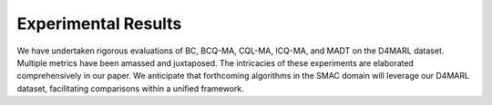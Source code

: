 Experimental Results
==============


We have undertaken rigorous evaluations of BC, BCQ-MA, CQL-MA, ICQ-MA, and MADT on the D4MARL dataset. Multiple metrics have been amassed and juxtaposed. The intricacies of these experiments are elaborated comprehensively in our paper. We anticipate that forthcoming algorithms in the SMAC domain will leverage our D4MARL dataset, facilitating comparisons within a unified framework.

.. raw:: html

    <link rel="stylesheet" type="text/css" href="../_static/table.css">

    <div class="col-lg-12">
        <div class="card card-outline-secondary w-100">
            <div class="card-header">
                Experimental Results on D4MARL
            </div>
            <div class="card-body">
                In the presented table, we showcase the empirical outcomes of diverse algorithms applied to the D4MARL dataset. As additional algorithms are proposed and evaluated on the D4MARL dataset, we will continuously update this leaderboard with their results.
                <table class="table table-responsive">
                    <thead class="thead-light">
                        <!-- Header Row -->
                        <tr>
                            <th scope="col" rowspan="2" class="align-middle text-center">Map Name</th>
                            <th scope="col" rowspan="2" class="align-middle text-center">Quality</th>
                            <th scope="col" class="align-middle text-center">Method</th>
                            <th scope="col" colspan="2" class="align-middle text-center">Static Accuracy (%)</th>
                            <th scope="col" rowspan="2" class="align-middle text-center">Return</th>
                            <th scope="col" rowspan="2" class="align-middle text-center">Win Rate</th>
                            <th scope="col" rowspan="2" class="align-middle text-center">Time-to-Threshold</th>
                        </tr>
                        <tr>
                            <th scope="col" class="align-middle text-center"></th>
                            <th scope="col" class="align-middle text-center">SA_dev</th>
                            <th scope="col" class="align-middle text-center">SA_test</th>
                        </tr>
                    </thead>
                    <tbody>

                        <tr>
                            <td rowspan="15" class="align-middle text-center">2m_vs_1z</td>
                            <td rowspan="5" class="align-middle text-center">Expert</td>
                            <td class="align-middle text-center">BC</td>
                            <td class="align-middle text-center">73.68</td>
                            <td class="align-middle text-center">71.46</td>
                            <td class="align-middle text-center">3.95</td>
                            <td class="align-middle text-center">0.98</td>
                            <td class="align-middle text-center">--</td>
                        </tr>

                        <tr>
                            <td class="align-middle text-center">BCQ-MA</td>
                            <td class="align-middle text-center">40.12</td>
                            <td class="align-middle text-center">40.69</td>
                            <td class="align-middle text-center">17.97</td>
                            <td class="align-middle text-center">84.01</td>
                            <td class="align-middle text-center">--</td>
                        </tr>
                        <tr>
                            <td class="align-middle text-center">CQL-MA</td>
                            <td class="align-middle text-center">9.23</td>
                            <td class="align-middle text-center">9.41</td>
                            <td class="align-middle text-center">18.61</td>
                            <td class="align-middle text-center">90.90</td>
                            <td class="align-middle text-center">--</td>
                        </tr>
                        <tr>
                            <td class="align-middle text-center">ICQ-MA</td>
                            <td class="align-middle text-center">58.81</td>
                            <td class="align-middle text-center">59.25</td>
                            <td class="align-middle text-center">19.19</td>
                            <td class="align-middle text-center">93.84</td>
                            <td class="align-middle text-center">--</td>
                        </tr>
                        <tr>
                            <td class="align-middle text-center">MADT</td>
                            <td class="align-middle text-center">50.91</td>
                            <td class="align-middle text-center">50.73</td>
                            <td class="align-middle text-center">19.59</td>
                            <td class="align-middle text-center">97.12</td>
                            <td class="align-middle text-center">1.886</td>
                        </tr>

                        <tr>
                            <td rowspan="5" class="align-middle text-center">Medium</td>
                            <td class="align-middle text-center">BC</td>
                            <td class="align-middle text-center">71.34</td>
                            <td class="align-middle text-center">73.54</td>
                            <td class="align-middle text-center">3.96</td>
                            <td class="align-middle text-center">0</td>
                            <td class="align-middle text-center">--</td>
                        </tr>
                        <tr>
                            <td class="align-middle text-center">BCQ-MA</td>
                            <td class="align-middle text-center">51.96</td>
                            <td class="align-middle text-center">49.47</td>
                            <td class="align-middle text-center">14.47</td>
                            <td class="align-middle text-center">59.38</td>
                            <td class="align-middle text-center">--</td>
                        </tr>
                        <tr>
                            <td class="align-middle text-center">CQL-MA</td>
                            <td class="align-middle text-center">9.44</td>
                            <td class="align-middle text-center">10.96</td>
                            <td class="align-middle text-center">8.47</td>
                            <td class="align-middle text-center">21.62</td>
                            <td class="align-middle text-center">--</td>
                        </tr>
                        <tr>
                            <td class="align-middle text-center">ICQ-MA</td>
                            <td class="align-middle text-center">64.79</td>
                            <td class="align-middle text-center">65.09</td>
                            <td class="align-middle text-center">16.87</td>
                            <td class="align-middle text-center">78.99</td>
                            <td class="align-middle text-center">--</td>
                        </tr>
                        <tr>
                            <td class="align-middle text-center">MADT</td>
                            <td class="align-middle text-center">49.82</td>
                            <td class="align-middle text-center">49.10</td>
                            <td class="align-middle text-center">18.24</td>
                            <td class="align-middle text-center">86.27</td>
                            <td class="align-middle text-center">1.643</td>
                        </tr>

                        <tr>
                            <td rowspan="5" class="align-middle text-center">Poor</td>
                            <td class="align-middle text-center">BC</td>
                            <td class="align-middle text-center">71.62</td>
                            <td class="align-middle text-center">71.71</td>
                            <td class="align-middle text-center">3.683</td>
                            <td class="align-middle text-center">0</td>
                            <td class="align-middle text-center">--</td>
                        </tr>
                       <tr>
                            <td class="align-middle text-center">BCQ-MA</td>
                            <td class="align-middle text-center">63.10</td>
                            <td class="align-middle text-center">67.78</td>
                            <td class="align-middle text-center">5.57</td>
                            <td class="align-middle text-center">0.06</td>
                            <td class="align-middle text-center">--</td>
                        </tr>
                        <tr>
                            <td class="align-middle text-center">CQL-MA</td>
                            <td class="align-middle text-center">37.02</td>
                            <td class="align-middle text-center">32.18</td>
                            <td class="align-middle text-center">6.20</td>
                            <td class="align-middle text-center">1.01</td>
                            <td class="align-middle text-center">--</td>
                        </tr>
                        <tr>
                            <td class="align-middle text-center">ICQ-MA</td>
                            <td class="align-middle text-center">35.52</td>
                            <td class="align-middle text-center">40.99</td>
                            <td class="align-middle text-center">8.948</td>
                            <td class="align-middle text-center">18.56</td>
                            <td class="align-middle text-center">--</td>
                        </tr>
                        <tr>
                            <td class="align-middle text-center">MADT</td>
                            <td class="align-middle text-center">56.46</td>
                            <td class="align-middle text-center">55.59</td>
                            <td class="align-middle text-center">5.43</td>
                            <td class="align-middle text-center">2.45</td>
                            <td class="align-middle text-center">6.749</td>
                        </tr>

                        <tr>
                            <td rowspan="15" class="align-middle text-center">2s_vs_1sc</td>
                            <td rowspan="5" class="align-middle text-center">Expert</td>
                            <td class="align-middle text-center">BC</td>
                            <td class="align-middle text-center">91.95</td>
                            <td class="align-middle text-center">91.81</td>
                            <td class="align-middle text-center">15.63</td>
                            <td class="align-middle text-center">53.95</td>
                            <td class="align-middle text-center">--</td>
                        </tr>
                        <tr>
                            <td class="align-middle text-center">BCQ-MA</td>
                            <td class="align-middle text-center">63.10</td>
                            <td class="align-middle text-center">63.81</td>
                            <td class="align-middle text-center">19.99</td>
                            <td class="align-middle text-center">98.01</td>
                            <td class="align-middle text-center">--</td>
                        </tr>
                        <tr>
                            <td class="align-middle text-center">CQL-MA</td>
                            <td class="align-middle text-center">78.40</td>
                            <td class="align-middle text-center">78.35</td>
                            <td class="align-middle text-center">19.89</td>
                            <td class="align-middle text-center">95.97</td>
                            <td class="align-middle text-center">--</td>
                        </tr>
                        <tr>
                            <td class="align-middle text-center">ICQ-MA</td>
                            <td class="align-middle text-center">16.41</td>
                            <td class="align-middle text-center">18.77</td>
                            <td class="align-middle text-center">20.16</td>
                            <td class="align-middle text-center">99.28</td>
                            <td class="align-middle text-center">--</td>
                        </tr>
                        <tr>
                            <td class="align-middle text-center">MADT</td>
                            <td class="align-middle text-center">73.85</td>
                            <td class="align-middle text-center">71.10</td>
                            <td class="align-middle text-center">20.24</td>
                            <td class="align-middle text-center">99.97</td>
                            <td class="align-middle text-center">0.2597</td>
                        </tr>

                        <tr>
                            <td rowspan="5" class="align-middle text-center">Medium</td>
                            <td class="align-middle text-center">BC</td>
                            <td class="align-middle text-center">90.33</td>
                            <td class="align-middle text-center">91.41</td>
                            <td class="align-middle text-center">0</td>
                            <td class="align-middle text-center">0</td>
                            <td class="align-middle text-center">--</td>
                        </tr>
                        <tr>
                            <td class="align-middle text-center">BCQ-MA</td>
                            <td class="align-middle text-center">73.64</td>
                            <td class="align-middle text-center">74.85</td>
                            <td class="align-middle text-center">19.85</td>
                            <td class="align-middle text-center">95.10</td>
                            <td class="align-middle text-center">--</td>
                        </tr>
                        <tr>
                            <td class="align-middle text-center">CQL-MA</td>
                            <td class="align-middle text-center">82.60</td>
                            <td class="align-middle text-center">85.04</td>
                            <td class="align-middle text-center">13.26</td>
                            <td class="align-middle text-center">15.71</td>
                            <td class="align-middle text-center">--</td>
                        </tr>
                        <tr>
                            <td class="align-middle text-center">ICQ-MA</td>
                            <td class="align-middle text-center">22.44</td>
                            <td class="align-middle text-center">22.69</td>
                            <td class="align-middle text-center">0</td>
                            <td class="align-middle text-center">0</td>
                            <td class="align-middle text-center">--</td>
                        </tr>
                        <tr>
                            <td class="align-middle text-center">MADT</td>
                            <td class="align-middle text-center">71.57</td>
                            <td class="align-middle text-center">73.04</td>
                            <td class="align-middle text-center">19.74</td>
                            <td class="align-middle text-center">94.49</td>
                            <td class="align-middle text-center">1.211</td>
                        </tr>

                        <tr>
                            <td rowspan="5" class="align-middle text-center">Poor</td>
                            <td class="align-middle text-center">BC</td>
                            <td class="align-middle text-center">74.14</td>
                            <td class="align-middle text-center">57.77</td>
                            <td class="align-middle text-center">0</td>
                            <td class="align-middle text-center">0</td>
                            <td class="align-middle text-center">--</td>
                        </tr>
                        <tr>
                            <td class="align-middle text-center">BCQ-MA</td>
                            <td class="align-middle text-center">70.71</td>
                            <td class="align-middle text-center">61.86</td>
                            <td class="align-middle text-center">0</td>
                            <td class="align-middle text-center">0</td>
                            <td class="align-middle text-center">--</td>
                        </tr>
                        <tr>
                            <td class="align-middle text-center">CQL-MA</td>
                            <td class="align-middle text-center">68.82</td>
                            <td class="align-middle text-center">57.35</td>
                            <td class="align-middle text-center">8.79</td>
                            <td class="align-middle text-center">0</td>
                            <td class="align-middle text-center">--</td>
                        </tr>
                        <tr>
                            <td class="align-middle text-center">ICQ-MA</td>
                            <td class="align-middle text-center">17.73</td>
                            <td class="align-middle text-center">33.58</td>
                            <td class="align-middle text-center">0.42</td>
                            <td class="align-middle text-center">0</td>
                            <td class="align-middle text-center">--</td>
                        </tr>
                        <tr>
                            <td class="align-middle text-center">MADT</td>
                            <td class="align-middle text-center">49.64</td>
                            <td class="align-middle text-center">50.88</td>
                            <td class="align-middle text-center">17.48</td>
                            <td class="align-middle text-center">68.24</td>
                            <td class="align-middle text-center">2.724</td>
                        </tr>

                        <tr>
                            <td rowspan="10" class="align-middle text-center">3m</td>
                            <td rowspan="5" class="align-middle text-center">Expert</td>
                            <td class="align-middle text-center">BC</td>
                            <td class="align-middle text-center">91.39</td>
                            <td class="align-middle text-center">89.47</td>
                            <td class="align-middle text-center">14.36</td>
                            <td class="align-middle text-center">55.07</td>
                            <td class="align-middle text-center">0.1607</td>
                        </tr>
                        <tr>
                            <td class="align-middle text-center">BCQ-MA</td>
                            <td class="align-middle text-center">75.91</td>
                            <td class="align-middle text-center">71.58</td>
                            <td class="align-middle text-center">15.86</td>
                            <td class="align-middle text-center">66.98</td>
                            <td class="align-middle text-center">0.1430</td>
                        </tr>
                        <tr>
                            <td class="align-middle text-center">CQL-MA</td>
                            <td class="align-middle text-center">13.94</td>
                            <td class="align-middle text-center">15.36</td>
                            <td class="align-middle text-center">11.66</td>
                            <td class="align-middle text-center">33.67</td>
                            <td class="align-middle text-center">0.2209</td>
                        </tr>
                        <tr>
                            <td class="align-middle text-center">ICQ-MA</td>
                            <td class="align-middle text-center">27.75</td>
                            <td class="align-middle text-center">30.60</td>
                            <td class="align-middle text-center">15.93</td>
                            <td class="align-middle text-center">68.22</td>
                            <td class="align-middle text-center">0.2332</td>
                        </tr>
                        <tr>
                            <td class="align-middle text-center">MADT</td>
                            <td class="align-middle text-center">78.13</td>
                            <td class="align-middle text-center">78.40</td>
                            <td class="align-middle text-center">19.59</td>
                            <td class="align-middle text-center">96.88</td>
                            <td class="align-middle text-center">0.1223</td>
                        </tr>

                        <tr>
                            <td rowspan="5" class="align-middle text-center">Poor</td>
                            <td class="align-middle text-center">BC</td>
                            <td class="align-middle text-center">80.30</td>
                            <td class="align-middle text-center">81.49</td>
                            <td class="align-middle text-center">14.11</td>
                            <td class="align-middle text-center">52.47</td>
                            <td class="align-middle text-center">--</td>
                        </tr>
                        <tr>
                            <td class="align-middle text-center">BCQ-MA</td>
                            <td class="align-middle text-center">74.35</td>
                            <td class="align-middle text-center">73.28</td>
                            <td class="align-middle text-center">13.81</td>
                            <td class="align-middle text-center">49.56</td>
                            <td class="align-middle text-center">--</td>
                        </tr>
                        <tr>
                            <td class="align-middle text-center">CQL-MA</td>
                            <td class="align-middle text-center">51.11</td>
                            <td class="align-middle text-center">53.38</td>
                            <td class="align-middle text-center">0.45</td>
                            <td class="align-middle text-center">0</td>
                            <td class="align-middle text-center">--</td>
                        </tr>
                        <tr>
                            <td class="align-middle text-center">ICQ-MA</td>
                            <td class="align-middle text-center">18.06</td>
                            <td class="align-middle text-center">22.21</td>
                            <td class="align-middle text-center">14.68</td>
                            <td class="align-middle text-center">59.15</td>
                            <td class="align-middle text-center">--</td>
                        </tr>
                        <tr>
                            <td class="align-middle text-center">MADT</td>
                            <td class="align-middle text-center">68.36</td>
                            <td class="align-middle text-center">74.04</td>
                            <td class="align-middle text-center">15.15</td>
                            <td class="align-middle text-center">63.01</td>
                            <td class="align-middle text-center">0.1554</td>
                        </tr>


                        <tr>
                            <td rowspan="15" class="align-middle text-center">2s3z</td>
                            <td rowspan="5" class="align-middle text-center">Expert</td>
                            <td class="align-middle text-center">BC</td>
                            <td class="align-middle text-center">78.01</td>
                            <td class="align-middle text-center">71.79</td>
                            <td class="align-middle text-center">15.73</td>
                            <td class="align-middle text-center">34.35</td>
                            <td class="align-middle text-center">--</td>
                        </tr>
                        <tr>
                            <td class="align-middle text-center">BCQ-MA</td>
                            <td class="align-middle text-center">76.15</td>
                            <td class="align-middle text-center">73.14</td>
                            <td class="align-middle text-center">19.03</td>
                            <td class="align-middle text-center">83.42</td>
                            <td class="align-middle text-center">--</td>
                        </tr>
                        <tr>
                            <td class="align-middle text-center">CQL-MA</td>
                            <td class="align-middle text-center">22.30</td>
                            <td class="align-middle text-center">21.41</td>
                            <td class="align-middle text-center">18.73</td>
                            <td class="align-middle text-center">77.04</td>
                            <td class="align-middle text-center">--</td>
                        </tr>
                        <tr>
                            <td class="align-middle text-center">ICQ-MA</td>
                            <td class="align-middle text-center">14.99</td>
                            <td class="align-middle text-center">14.68</td>
                            <td class="align-middle text-center">17.59</td>
                            <td class="align-middle text-center">60.58</td>
                            <td class="align-middle text-center">--</td>
                        </tr>
                        <tr>
                            <td class="align-middle text-center">MADT</td>
                            <td class="align-middle text-center">58.59</td>
                            <td class="align-middle text-center">60.04</td>
                            <td class="align-middle text-center">19.93</td>
                            <td class="align-middle text-center">98.61</td>
                            <td class="align-middle text-center">0.2907</td>
                        </tr>

                        <tr>
                            <td rowspan="5" class="align-middle text-center">Medium</td>
                            <td class="align-middle text-center">BC</td>
                            <td class="align-middle text-center">75.99</td>
                            <td class="align-middle text-center">73.27</td>
                            <td class="align-middle text-center">13.20</td>
                            <td class="align-middle text-center">16.48</td>
                            <td class="align-middle text-center">--</td>
                        </tr>
                        <tr>
                            <td class="align-middle text-center">BCQ-MA</td>
                            <td class="align-middle text-center">75.69</td>
                            <td class="align-middle text-center">74.54</td>
                            <td class="align-middle text-center">17.64</td>
                            <td class="align-middle text-center">62.39</td>
                            <td class="align-middle text-center">--</td>
                        </tr>
                        <tr>
                            <td class="align-middle text-center">CQL-MA</td>
                            <td class="align-middle text-center">27.45</td>
                            <td class="align-middle text-center">26.05</td>
                            <td class="align-middle text-center">15.91</td>
                            <td class="align-middle text-center">40.01</td>
                            <td class="align-middle text-center">--</td>
                        </tr>
                        <tr>
                            <td class="align-middle text-center">ICQ-MA</td>
                            <td class="align-middle text-center">15.66</td>
                            <td class="align-middle text-center">15.61</td>
                            <td class="align-middle text-center">13.22</td>
                            <td class="align-middle text-center">17.33</td>
                            <td class="align-middle text-center">--</td>
                        </tr>
                        <tr>
                            <td class="align-middle text-center">MADT</td>
                            <td class="align-middle text-center">54.67</td>
                            <td class="align-middle text-center">52.89</td>
                            <td class="align-middle text-center">18.66</td>
                            <td class="align-middle text-center">80.66</td>
                            <td class="align-middle text-center">0.3246</td>
                        </tr>

                        <tr>
                            <td rowspan="5" class="align-middle text-center">Poor</td>
                            <td class="align-middle text-center">BC</td>
                            <td class="align-middle text-center">74.02</td>
                            <td class="align-middle text-center">72.74</td>
                            <td class="align-middle text-center">7.61</td>
                            <td class="align-middle text-center">0</td>
                            <td class="align-middle text-center">--</td>
                        </tr>
                        <tr>
                            <td class="align-middle text-center">BCQ-MA</td>
                            <td class="align-middle text-center">73.83</td>
                            <td class="align-middle text-center">72.35</td>
                            <td class="align-middle text-center">9.57</td>
                            <td class="align-middle text-center">8.20</td>
                            <td class="align-middle text-center">--</td>
                        </tr>
                        <tr>
                            <td class="align-middle text-center">CQL-MA</td>
                            <td class="align-middle text-center">45.02</td>
                            <td class="align-middle text-center">39.98</td>
                            <td class="align-middle text-center">6.65</td>
                            <td class="align-middle text-center">0</td>
                            <td class="align-middle text-center">--</td>
                        </tr>
                        <tr>
                            <td class="align-middle text-center">ICQ-MA</td>
                            <td class="align-middle text-center">6.71</td>
                            <td class="align-middle text-center">7.21</td>
                            <td class="align-middle text-center">7.26</td>
                            <td class="align-middle text-center">0</td>
                            <td class="align-middle text-center">--</td>
                        </tr>
                        <tr>
                            <td class="align-middle text-center">MADT</td>
                            <td class="align-middle text-center">56.49</td>
                            <td class="align-middle text-center">55.94</td>
                            <td class="align-middle text-center">14.39</td>
                            <td class="align-middle text-center">25.29</td>
                            <td class="align-middle text-center">58.97</td>
                        </tr>

                        <tr>
                            <td rowspan="15" class="align-middle text-center">3s_vs_3z</td>
                            <td rowspan="5" class="align-middle text-center">Expert</td>
                            <td class="align-middle text-center">BC</td>
                            <td class="align-middle text-center">64.13</td>
                            <td class="align-middle text-center">63.46</td>
                            <td class="align-middle text-center">8.77</td>
                            <td class="align-middle text-center">9.38</td>
                            <td class="align-middle text-center">--</td>
                        </tr>
                        <tr>
                            <td class="align-middle text-center">BCQ-MA</td>
                            <td class="align-middle text-center">45.03</td>
                            <td class="align-middle text-center">44.96</td>
                            <td class="align-middle text-center">18.90</td>
                            <td class="align-middle text-center">82.40</td>
                            <td class="align-middle text-center">--</td>
                        </tr>
                        <tr>
                            <td class="align-middle text-center">CQL-MA</td>
                            <td class="align-middle text-center">6.79</td>
                            <td class="align-middle text-center">6.10</td>
                            <td class="align-middle text-center">15.78</td>
                            <td class="align-middle text-center">42.30</td>
                            <td class="align-middle text-center">--</td>
                        </tr>
                        <tr>
                            <td class="align-middle text-center">ICQ-MA</td>
                            <td class="align-middle text-center">13.06</td>
                            <td class="align-middle text-center">12.60</td>
                            <td class="align-middle text-center">17.15</td>
                            <td class="align-middle text-center">62.63</td>
                            <td class="align-middle text-center">--</td>
                        </tr>
                        <tr>
                            <td class="align-middle text-center">MADT</td>
                            <td class="align-middle text-center">54.34</td>
                            <td class="align-middle text-center">52.73</td>
                            <td class="align-middle text-center">19.21</td>
                            <td class="align-middle text-center">84.25</td>
                            <td class="align-middle text-center">0.3778</td>
                        </tr>

                        <tr>
                            <td rowspan="5" class="align-middle text-center">Medium</td>
                            <td class="align-middle text-center">BC</td>
                            <td class="align-middle text-center">61.71</td>
                            <td class="align-middle text-center">59.85</td>
                            <td class="align-middle text-center">6.41</td>
                            <td class="align-middle text-center">0</td>
                            <td class="align-middle text-center">--</td>
                        </tr>
                        <tr>
                            <td class="align-middle text-center">BCQ-MA</td>
                            <td class="align-middle text-center">52.36</td>
                            <td class="align-middle text-center">51.17</td>
                            <td class="align-middle text-center">0</td>
                            <td class="align-middle text-center">0</td>
                            <td class="align-middle text-center">--</td>
                        </tr>
                        <tr>
                            <td class="align-middle text-center">CQL-MA</td>
                            <td class="align-middle text-center">9.42</td>
                            <td class="align-middle text-center">5.72</td>
                            <td class="align-middle text-center">8.93</td>
                            <td class="align-middle text-center">1.52</td>
                            <td class="align-middle text-center">--</td>
                        </tr>
                        <tr>
                            <td class="align-middle text-center">ICQ-MA</td>
                            <td class="align-middle text-center">12.37</td>
                            <td class="align-middle text-center">13.35</td>
                            <td class="align-middle text-center">11.12</td>
                            <td class="align-middle text-center">14.66</td>
                            <td class="align-middle text-center">--</td>
                        </tr>
                        <tr>
                            <td class="align-middle text-center">MADT</td>
                            <td class="align-middle text-center">47.25</td>
                            <td class="align-middle text-center">47.33</td>
                            <td class="align-middle text-center">9.26</td>
                            <td class="align-middle text-center">5.18</td>
                            <td class="align-middle text-center">21.26</td>
                        </tr>

                        <tr>
                            <td rowspan="5" class="align-middle text-center">Poor</td>
                            <td class="align-middle text-center">BC</td>
                            <td class="align-middle text-center">74.02</td>
                            <td class="align-middle text-center">72.74</td>
                            <td class="align-middle text-center">7.61</td>
                            <td class="align-middle text-center">0</td>
                            <td class="align-middle text-center">--</td>
                        </tr>
                        <tr>
                            <td class="align-middle text-center">BCQ-MA</td>
                            <td class="align-middle text-center">73.83</td>
                            <td class="align-middle text-center">72.35</td>
                            <td class="align-middle text-center">9.57</td>
                            <td class="align-middle text-center">8.20</td>
                            <td class="align-middle text-center">--</td>
                        </tr>
                        <tr>
                            <td class="align-middle text-center">CQL-MA</td>
                            <td class="align-middle text-center">45.02</td>
                            <td class="align-middle text-center">39.98</td>
                            <td class="align-middle text-center">6.65</td>
                            <td class="align-middle text-center">0</td>
                            <td class="align-middle text-center">--</td>
                        </tr>
                        <tr>
                            <td class="align-middle text-center">ICQ-MA</td>
                            <td class="align-middle text-center">6.71</td>
                            <td class="align-middle text-center">7.21</td>
                            <td class="align-middle text-center">7.26</td>
                            <td class="align-middle text-center">0</td>
                            <td class="align-middle text-center">--</td>
                        </tr>
                        <tr>
                            <td class="align-middle text-center">MADT</td>
                            <td class="align-middle text-center">52.50</td>
                            <td class="align-middle text-center">52.12</td>
                            <td class="align-middle text-center">9.62</td>
                            <td class="align-middle text-center">0.25</td>
                            <td class="align-middle text-center">61.49</td>
                        </tr>


                        <!-- 3s_vs_4z Expert quality -->
                        <tr>
                            <td rowspan="15" class="align-middle text-center">3s_vs_4z</td>
                            <td rowspan="5" class="align-middle text-center">Expert</td>
                            <td class="align-middle text-center">BC</td>
                            <td class="align-middle text-center">69.78</td>
                            <td class="align-middle text-center">66.71</td>
                            <td class="align-middle text-center">8.74</td>
                            <td class="align-middle text-center">2.27</td>
                            <td class="align-middle text-center">--</td>
                        </tr>
                        <tr>
                            <td class="align-middle text-center">BCQ-MA</td>
                            <td class="align-middle text-center">28.81</td>
                            <td class="align-middle text-center">28.92</td>
                            <td class="align-middle text-center">18.78</td>
                            <td class="align-middle text-center">78.26</td>
                            <td class="align-middle text-center">--</td>
                        </tr>
                        <tr>
                            <td class="align-middle text-center">CQL-MA</td>
                            <td class="align-middle text-center">13.42</td>
                            <td class="align-middle text-center">15.48</td>
                            <td class="align-middle text-center">11.67</td>
                            <td class="align-middle text-center">11.64</td>
                            <td class="align-middle text-center">--</td>
                        </tr>
                        <tr>
                            <td class="align-middle text-center">ICQ-MA</td>
                            <td class="align-middle text-center">13.08</td>
                            <td class="align-middle text-center">12.59</td>
                            <td class="align-middle text-center">13.30</td>
                            <td class="align-middle text-center">25.01</td>
                            <td class="align-middle text-center">--</td>
                        </tr>
                        <tr>
                            <td class="align-middle text-center">MADT</td>
                            <td class="align-middle text-center">62.80</td>
                            <td class="align-middle text-center">62.13</td>
                            <td class="align-middle text-center">19.27</td>
                            <td class="align-middle text-center">88.09</td>
                            <td class="align-middle text-center">4.182</td>
                        </tr>

                        <!-- 3s_vs_4z Medium quality -->
                        <tr>
                            <td rowspan="5" class="align-middle text-center">Medium</td>
                            <td class="align-middle text-center">BC</td>
                            <td class="align-middle text-center">63.89</td>
                            <td class="align-middle text-center">60.49</td>
                            <td class="align-middle text-center">2.92</td>
                            <td class="align-middle text-center">0</td>
                            <td class="align-middle text-center">--</td>
                        </tr>
                        <tr>
                            <td class="align-middle text-center">BCQ-MA</td>
                            <td class="align-middle text-center">30.63</td>
                            <td class="align-middle text-center">32.05</td>
                            <td class="align-middle text-center">4.182</td>
                            <td class="align-middle text-center">2.57</td>
                            <td class="align-middle text-center">--</td>
                        </tr>
                        <tr>
                            <td class="align-middle text-center">CQL-MA</td>
                            <td class="align-middle text-center">17.20</td>
                            <td class="align-middle text-center">17.45</td>
                            <td class="align-middle text-center">6.02</td>
                            <td class="align-middle text-center">0</td>
                            <td class="align-middle text-center">--</td>
                        </tr>
                        <tr>
                            <td class="align-middle text-center">ICQ-MA</td>
                            <td class="align-middle text-center">8.55</td>
                            <td class="align-middle text-center">9.21</td>
                            <td class="align-middle text-center">3.10</td>
                            <td class="align-middle text-center">0</td>
                            <td class="align-middle text-center">--</td>
                        </tr>
                        <tr>
                            <td class="align-middle text-center">MADT</td>
                            <td class="align-middle text-center">58.75</td>
                            <td class="align-middle text-center">58.63</td>
                            <td class="align-middle text-center">6.24</td>
                            <td class="align-middle text-center">16.95</td>
                            <td class="align-middle text-center">14.86</td>
                        </tr>

                        <!-- 3s_vs_4z Poor quality -->
                        <tr>
                            <td rowspan="5" class="align-middle text-center">Poor</td>
                            <td class="align-middle text-center">BC</td>
                            <td class="align-middle text-center">69.17</td>
                            <td class="align-middle text-center">59.78</td>
                            <td class="align-middle text-center">4.44</td>
                            <td class="align-middle text-center">0</td>
                            <td class="align-middle text-center">--</td>
                        </tr>
                        <tr>
                            <td class="align-middle text-center">BCQ-MA</td>
                            <td class="align-middle text-center">47.87</td>
                            <td class="align-middle text-center">41.61</td>
                            <td class="align-middle text-center">5.99</td>
                            <td class="align-middle text-center">0</td>
                            <td class="align-middle text-center">--</td>
                        </tr>
                        <tr>
                            <td class="align-middle text-center">CQL-MA</td>
                            <td class="align-middle text-center">34.01</td>
                            <td class="align-middle text-center">29.67</td>
                            <td class="align-middle text-center">4.44</td>
                            <td class="align-middle text-center">0</td>
                            <td class="align-middle text-center">--</td>
                        </tr>
                        <tr>
                            <td class="align-middle text-center">ICQ-MA</td>
                            <td class="align-middle text-center">7.96</td>
                            <td class="align-middle text-center">7.10</td>
                            <td class="align-middle text-center">5.66</td>
                            <td class="align-middle text-center">0</td>
                            <td class="align-middle text-center">--</td>
                        </tr>
                        <tr>
                            <td class="align-middle text-center">MADT</td>
                            <td class="align-middle text-center">60.14</td>
                            <td class="align-middle text-center">60.26</td>
                            <td class="align-middle text-center">7.56</td>
                            <td class="align-middle text-center">3.82</td>
                            <td class="align-middle text-center">19.23</td>
                        </tr>


                        <!-- 3s_vs_5z Expert quality -->
                        <tr>
                            <td rowspan="15" class="align-middle text-center">3s_vs_5z</td>
                            <td rowspan="5" class="align-middle text-center">Expert</td>
                            <td class="align-middle text-center">BC</td>
                            <td class="align-middle text-center">83.08</td>
                            <td class="align-middle text-center">80.30</td>
                            <td class="align-middle text-center">18.27</td>
                            <td class="align-middle text-center">51.27</td>
                            <td class="align-middle text-center">--</td>
                        </tr>
                        <tr>
                            <td class="align-middle text-center">BCQ-MA</td>
                            <td class="align-middle text-center">46.93</td>
                            <td class="align-middle text-center">49.09</td>
                            <td class="align-middle text-center">23.09</td>
                            <td class="align-middle text-center">83.86</td>
                            <td class="align-middle text-center">--</td>
                        </tr>
                        <tr>
                            <td class="align-middle text-center">CQL-MA</td>
                            <td class="align-middle text-center">18.31</td>
                            <td class="align-middle text-center">21.25</td>
                            <td class="align-middle text-center">21.64</td>
                            <td class="align-middle text-center">79.40</td>
                            <td class="align-middle text-center">--</td>
                        </tr>
                        <tr>
                            <td class="align-middle text-center">ICQ-MA</td>
                            <td class="align-middle text-center">7.15</td>
                            <td class="align-middle text-center">7.62</td>
                            <td class="align-middle text-center">24.22</td>
                            <td class="align-middle text-center">95.95</td>
                            <td class="align-middle text-center">--</td>
                        </tr>
                        <tr>
                            <td class="align-middle text-center">MADT</td>
                            <td class="align-middle text-center">71.08</td>
                            <td class="align-middle text-center">70.51</td>
                            <td class="align-middle text-center">24.07</td>
                            <td class="align-middle text-center">99.21</td>
                            <td class="align-middle text-center">0.8284</td>
                        </tr>

                        <!-- 3s_vs_5z Medium quality -->
                        <tr>
                            <td rowspan="5" class="align-middle text-center">Medium</td>
                            <td class="align-middle text-center">BC</td>
                            <td class="align-middle text-center">83.97</td>
                            <td class="align-middle text-center">83.42</td>
                            <td class="align-middle text-center">14.41</td>
                            <td class="align-middle text-center">23.59</td>
                            <td class="align-middle text-center">--</td>
                        </tr>
                        <tr>
                            <td class="align-middle text-center">BCQ-MA</td>
                            <td class="align-middle text-center">52.49</td>
                            <td class="align-middle text-center">54.76</td>
                            <td class="align-middle text-center">17.29</td>
                            <td class="align-middle text-center">51.18</td>
                            <td class="align-middle text-center">--</td>
                        </tr>
                        <tr>
                            <td class="align-middle text-center">CQL-MA</td>
                            <td class="align-middle text-center">27.64</td>
                            <td class="align-middle text-center">30.78</td>
                            <td class="align-middle text-center">19.96</td>
                            <td class="align-middle text-center">75.02</td>
                            <td class="align-middle text-center">--</td>
                        </tr>
                        <tr>
                            <td class="align-middle text-center">ICQ-MA</td>
                            <td class="align-middle text-center">6.79</td>
                            <td class="align-middle text-center">5.60</td>
                            <td class="align-middle text-center">20.84</td>
                            <td class="align-middle text-center">75.14</td>
                            <td class="align-middle text-center">--</td>
                        </tr>
                        <tr>
                            <td class="align-middle text-center">MADT</td>
                            <td class="align-middle text-center">68.75</td>
                            <td class="align-middle text-center">69.60</td>
                            <td class="align-middle text-center">19.80</td>
                            <td class="align-middle text-center">62.08</td>
                            <td class="align-middle text-center">0.7421</td>
                        </tr>

                        <!-- 3s_vs_5z Poor quality -->
                        <tr>
                            <td rowspan="5" class="align-middle text-center">Poor</td>
                            <td class="align-middle text-center">BC</td>
                            <td class="align-middle text-center">79.11</td>
                            <td class="align-middle text-center">70.92</td>
                            <td class="align-middle text-center">4.97</td>
                            <td class="align-middle text-center">0</td>
                            <td class="align-middle text-center">--</td>
                        </tr>
                        <tr>
                            <td class="align-middle text-center">BCQ-MA</td>
                            <td class="align-middle text-center">67.05</td>
                            <td class="align-middle text-center">68.42</td>
                            <td class="align-middle text-center">15.08</td>
                            <td class="align-middle text-center">19.77</td>
                            <td class="align-middle text-center">--</td>
                        </tr>
                        <tr>
                            <td class="align-middle text-center">CQL-MA</td>
                            <td class="align-middle text-center">54.04</td>
                            <td class="align-middle text-center">49.80</td>
                            <td class="align-middle text-center">9.78</td>
                            <td class="align-middle text-center">2.23</td>
                            <td class="align-middle text-center">--</td>
                        </tr>
                        <tr>
                            <td class="align-middle text-center">ICQ-MA</td>
                            <td class="align-middle text-center">3.39</td>
                            <td class="align-middle text-center">3.39</td>
                            <td class="align-middle text-center">7.68</td>
                            <td class="align-middle text-center">0</td>
                            <td class="align-middle text-center">--</td>
                        </tr>
                        <tr>
                            <td class="align-middle text-center">MADT</td>
                            <td class="align-middle text-center">60.70</td>
                            <td class="align-middle text-center">59.62</td>
                            <td class="align-middle text-center">16.41</td>
                            <td class="align-middle text-center">29.18</td>
                            <td class="align-middle text-center">4.571</td>
                        </tr>


                        <!-- 2c_vs_64zg Expert quality -->
                        <tr>
                            <td rowspan="15" class="align-middle text-center">2c_vs_64zg</td>
                            <td rowspan="5" class="align-middle text-center">Expert</td>
                            <td class="align-middle text-center">BC</td>
                            <td class="align-middle text-center">42.57</td>
                            <td class="align-middle text-center">32.92</td>
                            <td class="align-middle text-center">14.19</td>
                            <td class="align-middle text-center">0</td>
                            <td class="align-middle text-center">--</td>
                        </tr>
                        <tr>
                            <td class="align-middle text-center">BCQ-MA</td>
                            <td class="align-middle text-center">30.90</td>
                            <td class="align-middle text-center">23.84</td>
                            <td class="align-middle text-center">13.27</td>
                            <td class="align-middle text-center">0</td>
                            <td class="align-middle text-center">--</td>
                        </tr>
                        <tr>
                            <td class="align-middle text-center">CQL-MA</td>
                            <td class="align-middle text-center">14.59</td>
                            <td class="align-middle text-center">13.84</td>
                            <td class="align-middle text-center">7.57</td>
                            <td class="align-middle text-center">0</td>
                            <td class="align-middle text-center">--</td>
                        </tr>
                        <tr>
                            <td class="align-middle text-center">ICQ-MA</td>
                            <td class="align-middle text-center">7.38</td>
                            <td class="align-middle text-center">4.98</td>
                            <td class="align-middle text-center">12.90</td>
                            <td class="align-middle text-center">0</td>
                            <td class="align-middle text-center">--</td>
                        </tr>
                        <tr>
                            <td class="align-middle text-center">MADT</td>
                            <td class="align-middle text-center">61.17</td>
                            <td class="align-middle text-center">60.56</td>
                            <td class="align-middle text-center">19.15</td>
                            <td class="align-middle text-center">75.00</td>
                            <td class="align-middle text-center">0.5439</td>
                        </tr>

                        <!-- 2c_vs_64zg Medium quality -->
                        <tr>
                            <td rowspan="5" class="align-middle text-center">Medium</td>
                            <td class="align-middle text-center">BC</td>
                            <td class="align-middle text-center">36.65</td>
                            <td class="align-middle text-center">27.14</td>
                            <td class="align-middle text-center">12.16</td>
                            <td class="align-middle text-center">0</td>
                            <td class="align-middle text-center">--</td>
                        </tr>
                        <tr>
                            <td class="align-middle text-center">BCQ-MA</td>
                            <td class="align-middle text-center">29.22</td>
                            <td class="align-middle text-center">21.75</td>
                            <td class="align-middle text-center">12.97</td>
                            <td class="align-middle text-center">0</td>
                            <td class="align-middle text-center">--</td>
                        </tr>
                        <tr>
                            <td class="align-middle text-center">CQL-MA</td>
                            <td class="align-middle text-center">13.15</td>
                            <td class="align-middle text-center">13.94</td>
                            <td class="align-middle text-center">7.57</td>
                            <td class="align-middle text-center">0</td>
                            <td class="align-middle text-center">--</td>
                        </tr>
                        <tr>
                            <td class="align-middle text-center">ICQ-MA</td>
                            <td class="align-middle text-center">7.38</td>
                            <td class="align-middle text-center">4.98</td>
                            <td class="align-middle text-center">9.04</td>
                            <td class="align-middle text-center">0</td>
                            <td class="align-middle text-center">--</td>
                        </tr>
                        <tr>
                            <td class="align-middle text-center">MADT</td>
                            <td class="align-middle text-center">59.62</td>
                            <td class="align-middle text-center">59.75</td>
                            <td class="align-middle text-center">15.05</td>
                            <td class="align-middle text-center">21.88</td>
                            <td class="align-middle text-center">8.887</td>
                        </tr>

                        <!-- 2c_vs_64zg Poor quality -->
                        <tr>
                            <td rowspan="5" class="align-middle text-center">Poor</td>
                            <td class="align-middle text-center">BC</td>
                            <td class="align-middle text-center">44.80</td>
                            <td class="align-middle text-center">20.38</td>
                            <td class="align-middle text-center">9.95</td>
                            <td class="align-middle text-center">0</td>
                            <td class="align-middle text-center">--</td>
                        </tr>
                        <tr>
                            <td class="align-middle text-center">BCQ-MA</td>
                            <td class="align-middle text-center">49.09</td>
                            <td class="align-middle text-center">25.07</td>
                            <td class="align-middle text-center">10.07</td>
                            <td class="align-middle text-center">0</td>
                            <td class="align-middle text-center">--</td>
                        </tr>
                        <tr>
                            <td class="align-middle text-center">CQL-MA</td>
                            <td class="align-middle text-center">33.10</td>
                            <td class="align-middle text-center">17.41</td>
                            <td class="align-middle text-center">7.63</td>
                            <td class="align-middle text-center">0</td>
                            <td class="align-middle text-center">--</td>
                        </tr>
                        <tr>
                            <td class="align-middle text-center">ICQ-MA</td>
                            <td class="align-middle text-center">5.52</td>
                            <td class="align-middle text-center">3.49</td>
                            <td class="align-middle text-center">8.96</td>
                            <td class="align-middle text-center">0</td>
                            <td class="align-middle text-center">--</td>
                        </tr>
                        <tr>
                            <td class="align-middle text-center">MADT</td>
                            <td class="align-middle text-center">55.14</td>
                            <td class="align-middle text-center">56.23</td>
                            <td class="align-middle text-center">9.27</td>
                            <td class="align-middle text-center">0</td>
                            <td class="align-middle text-center">36.83</td>
                        </tr>


                        <!-- 8m Expert quality -->
                        <tr>
                            <td rowspan="15" class="align-middle text-center">8m</td>
                            <td rowspan="5" class="align-middle text-center">Expert</td>
                            <td class="align-middle text-center">BC</td>
                            <td class="align-middle text-center">67.71</td>
                            <td class="align-middle text-center">52.72</td>
                            <td class="align-middle text-center">14.74</td>
                            <td class="align-middle text-center">44.62</td>
                            <td class="align-middle text-center">--</td>
                        </tr>
                        <tr>
                            <td class="align-middle text-center">BCQ-MA</td>
                            <td class="align-middle text-center">57.44</td>
                            <td class="align-middle text-center">52.71</td>
                            <td class="align-middle text-center">19.76</td>
                            <td class="align-middle text-center">96.63</td>
                            <td class="align-middle text-center">--</td>
                        </tr>
                        <tr>
                            <td class="align-middle text-center">CQL-MA</td>
                            <td class="align-middle text-center">21.03</td>
                            <td class="align-middle text-center">19.73</td>
                            <td class="align-middle text-center">15.80</td>
                            <td class="align-middle text-center">53.45</td>
                            <td class="align-middle text-center">--</td>
                        </tr>
                        <tr>
                            <td class="align-middle text-center">ICQ-MA</td>
                            <td class="align-middle text-center">11.87</td>
                            <td class="align-middle text-center">11.72</td>
                            <td class="align-middle text-center">19.20</td>
                            <td class="align-middle text-center">90.57</td>
                            <td class="align-middle text-center">--</td>
                        </tr>
                        <tr>
                            <td class="align-middle text-center">MADT</td>
                            <td class="align-middle text-center">64.15</td>
                            <td class="align-middle text-center">64.07</td>
                            <td class="align-middle text-center">19.71</td>
                            <td class="align-middle text-center">96.88</td>
                            <td class="align-middle text-center">0.1596</td>
                        </tr>

                        <!-- 8m Medium quality -->
                        <tr>
                            <td rowspan="5" class="align-middle text-center">Medium</td>
                            <td class="align-middle text-center">BC</td>
                            <td class="align-middle text-center">63.35</td>
                            <td class="align-middle text-center">57.66</td>
                            <td class="align-middle text-center">12.69</td>
                            <td class="align-middle text-center">18.12</td>
                            <td class="align-middle text-center">--</td>
                        </tr>
                        <tr>
                            <td class="align-middle text-center">BCQ-MA</td>
                            <td class="align-middle text-center">65.74</td>
                            <td class="align-middle text-center">69.51</td>
                            <td class="align-middle text-center">16.94</td>
                            <td class="align-middle text-center">63.44</td>
                            <td class="align-middle text-center">--</td>
                        </tr>
                        <tr>
                            <td class="align-middle text-center">CQL-MA</td>
                            <td class="align-middle text-center">25.66</td>
                            <td class="align-middle text-center">49.43</td>
                            <td class="align-middle text-center">10.25</td>
                            <td class="align-middle text-center">3.55</td>
                            <td class="align-middle text-center">--</td>
                        </tr>
                        <tr>
                            <td class="align-middle text-center">ICQ-MA</td>
                            <td class="align-middle text-center">11.81</td>
                            <td class="align-middle text-center">12.06</td>
                            <td class="align-middle text-center">17.93</td>
                            <td class="align-middle text-center">78.85</td>
                            <td class="align-middle text-center">--</td>
                        </tr>
                        <tr>
                            <td class="align-middle text-center">MADT</td>
                            <td class="align-middle text-center">63.12</td>
                            <td class="align-middle text-center">64.73</td>
                            <td class="align-middle text-center">19.15</td>
                            <td class="align-middle text-center">90.63</td>
                            <td class="align-middle text-center">1.007</td>
                        </tr>

                        <!-- 8m Poor quality -->
                        <tr>
                            <td rowspan="5" class="align-middle text-center">Poor</td>
                            <td class="align-middle text-center">BC</td>
                            <td class="align-middle text-center">76.63</td>
                            <td class="align-middle text-center">57.51</td>
                            <td class="align-middle text-center">4.75</td>
                            <td class="align-middle text-center">0</td>
                            <td class="align-middle text-center">--</td>
                        </tr>
                        <tr>
                            <td class="align-middle text-center">BCQ-MA</td>
                            <td class="align-middle text-center">73.16</td>
                            <td class="align-middle text-center">67.50</td>
                            <td class="align-middle text-center">13.18</td>
                            <td class="align-middle text-center">17.96</td>
                            <td class="align-middle text-center">--</td>
                        </tr>
                        <tr>
                            <td class="align-middle text-center">CQL-MA</td>
                            <td class="align-middle text-center">56.18</td>
                            <td class="align-middle text-center">59.12</td>
                            <td class="align-middle text-center">6.91</td>
                            <td class="align-middle text-center">0</td>
                            <td class="align-middle text-center">--</td>
                        </tr>
                        <tr>
                            <td class="align-middle text-center">ICQ-MA</td>
                            <td class="align-middle text-center">7.14</td>
                            <td class="align-middle text-center">10.22</td>
                            <td class="align-middle text-center">12.14</td>
                            <td class="align-middle text-center">16.54</td>
                            <td class="align-middle text-center">--</td>
                        </tr>
                        <tr>
                            <td class="align-middle text-center">MADT</td>
                            <td class="align-middle text-center">59.18</td>
                            <td class="align-middle text-center">60.03</td>
                            <td class="align-middle text-center">4.25</td>
                            <td class="align-middle text-center">0</td>
                            <td class="align-middle text-center">16.17</td>
                        </tr>


                        <!-- MMM Expert quality -->
                        <tr>
                            <td rowspan="15" class="align-middle text-center">MMM</td>
                            <td rowspan="5" class="align-middle text-center">Expert</td>
                            <td class="align-middle text-center">BC</td>
                            <td class="align-middle text-center">38.99</td>
                            <td class="align-middle text-center">34.49</td>
                            <td class="align-middle text-center">12.16</td>
                            <td class="align-middle text-center">6.56</td>
                            <td class="align-middle text-center">--</td>
                        </tr>
                        <tr>
                            <td class="align-middle text-center">BCQ-MA</td>
                            <td class="align-middle text-center">29.93</td>
                            <td class="align-middle text-center">28.78</td>
                            <td class="align-middle text-center">19.65</td>
                            <td class="align-middle text-center">71.85</td>
                            <td class="align-middle text-center">--</td>
                        </tr>
                        <tr>
                            <td class="align-middle text-center">CQL-MA</td>
                            <td class="align-middle text-center">24.11</td>
                            <td class="align-middle text-center">25.61</td>
                            <td class="align-middle text-center">13.01</td>
                            <td class="align-middle text-center">10.07</td>
                            <td class="align-middle text-center">--</td>
                        </tr>
                        <tr>
                            <td class="align-middle text-center">ICQ-MA</td>
                            <td class="align-middle text-center">7.38</td>
                            <td class="align-middle text-center">6.97</td>
                            <td class="align-middle text-center">19.47</td>
                            <td class="align-middle text-center">70.42</td>
                            <td class="align-middle text-center">--</td>
                        </tr>
                        <tr>
                            <td class="align-middle text-center">MADT</td>
                            <td class="align-middle text-center">33.28</td>
                            <td class="align-middle text-center">32.72</td>
                            <td class="align-middle text-center">19.09</td>
                            <td class="align-middle text-center">59.00</td>
                            <td class="align-middle text-center">9.669</td>
                        </tr>

                        <!-- MMM Medium quality -->
                        <tr>
                            <td rowspan="5" class="align-middle text-center">Medium</td>
                            <td class="align-middle text-center">BC</td>
                            <td class="align-middle text-center">49.84</td>
                            <td class="align-middle text-center">42.40</td>
                            <td class="align-middle text-center">10.89</td>
                            <td class="align-middle text-center">5.39</td>
                            <td class="align-middle text-center">--</td>
                        </tr>
                        <tr>
                            <td class="align-middle text-center">BCQ-MA</td>
                            <td class="align-middle text-center">34.32</td>
                            <td class="align-middle text-center">32.92</td>
                            <td class="align-middle text-center">15.86</td>
                            <td class="align-middle text-center">37.86</td>
                            <td class="align-middle text-center">--</td>
                        </tr>
                        <tr>
                            <td class="align-middle text-center">CQL-MA</td>
                            <td class="align-middle text-center">34.89</td>
                            <td class="align-middle text-center">35.53</td>
                            <td class="align-middle text-center">9.24</td>
                            <td class="align-middle text-center">1.82</td>
                            <td class="align-middle text-center">--</td>
                        </tr>
                        <tr>
                            <td class="align-middle text-center">ICQ-MA</td>
                            <td class="align-middle text-center">8.34</td>
                            <td class="align-middle text-center">8.62</td>
                            <td class="align-middle text-center">15.29</td>
                            <td class="align-middle text-center">34.38</td>
                            <td class="align-middle text-center">--</td>
                        </tr>
                        <tr>
                            <td class="align-middle text-center">MADT</td>
                            <td class="align-middle text-center">33.68</td>
                            <td class="align-middle text-center">32.66</td>
                            <td class="align-middle text-center">15.38</td>
                            <td class="align-middle text-center">45.42</td>
                            <td class="align-middle text-center">5.139</td>
                        </tr>

                        <!-- MMM Poor quality -->
                        <tr>
                            <td rowspan="5" class="align-middle text-center">Poor</td>
                            <td class="align-middle text-center">BC</td>
                            <td class="align-middle text-center">68.46</td>
                            <td class="align-middle text-center">63.41</td>
                            <td class="align-middle text-center">7.48</td>
                            <td class="align-middle text-center">0</td>
                            <td class="align-middle text-center">--</td>
                        </tr>
                        <tr>
                            <td class="align-middle text-center">BCQ-MA</td>
                            <td class="align-middle text-center">60.07</td>
                            <td class="align-middle text-center">64.35</td>
                            <td class="align-middle text-center">8.51</td>
                            <td class="align-middle text-center">1.20</td>
                            <td class="align-middle text-center">--</td>
                        </tr>
                        <tr>
                            <td class="align-middle text-center">CQL-MA</td>
                            <td class="align-middle text-center">56.07</td>
                            <td class="align-middle text-center">64.72</td>
                            <td class="align-middle text-center">5.79</td>
                            <td class="align-middle text-center">0</td>
                            <td class="align-middle text-center">--</td>
                        </tr>
                        <tr>
                            <td class="align-middle text-center">ICQ-MA</td>
                            <td class="align-middle text-center">6.44</td>
                            <td class="align-middle text-center">8.27</td>
                            <td class="align-middle text-center">3.46</td>
                            <td class="align-middle text-center">0</td>
                            <td class="align-middle text-center">--</td>
                        </tr>
                        <tr>
                            <td class="align-middle text-center">MADT</td>
                            <td class="align-middle text-center">41.93</td>
                            <td class="align-middle text-center">40.94</td>
                            <td class="align-middle text-center">7.48</td>
                            <td class="align-middle text-center">7.98</td>
                            <td class="align-middle text-center">∞</td>
                        </tr>


                        <!-- bane_vs_bane Expert quality -->
                        <tr>
                            <td rowspan="15" class="align-middle text-center">bane_vs_bane</td>
                            <td rowspan="5" class="align-middle text-center">Expert</td>
                            <td class="align-middle text-center">BC</td>
                            <td class="align-middle text-center">44.08</td>
                            <td class="align-middle text-center">41.77</td>
                            <td class="align-middle text-center">19.31</td>
                            <td class="align-middle text-center">84.06</td>
                            <td class="align-middle text-center">--</td>
                        </tr>
                        <tr>
                            <td class="align-middle text-center">BCQ-MA</td>
                            <td class="align-middle text-center">41.65</td>
                            <td class="align-middle text-center">67.23</td>
                            <td class="align-middle text-center">19.85</td>
                            <td class="align-middle text-center">96.07</td>
                            <td class="align-middle text-center">--</td>
                        </tr>
                        <tr>
                            <td class="align-middle text-center">CQL-MA</td>
                            <td class="align-middle text-center">29.34</td>
                            <td class="align-middle text-center">64.71</td>
                            <td class="align-middle text-center">17.42</td>
                            <td class="align-middle text-center">49.48</td>
                            <td class="align-middle text-center">--</td>
                        </tr>
                        <tr>
                            <td class="align-middle text-center">ICQ-MA</td>
                            <td class="align-middle text-center">12.73</td>
                            <td class="align-middle text-center">10.65</td>
                            <td class="align-middle text-center">19.44</td>
                            <td class="align-middle text-center">85.02</td>
                            <td class="align-middle text-center">--</td>
                        </tr>
                        <tr>
                            <td class="align-middle text-center">MADT</td>
                            <td class="align-middle text-center">28.21</td>
                            <td class="align-middle text-center">26.31</td>
                            <td class="align-middle text-center">19.99</td>
                            <td class="align-middle text-center">99.54</td>
                            <td class="align-middle text-center">0.0822</td>
                        </tr>

                        <!-- bane_vs_bane Medium quality -->
                        <tr>
                            <td rowspan="5" class="align-middle text-center">Medium</td>
                            <td class="align-middle text-center">BC</td>
                            <td class="align-middle text-center">64.28</td>
                            <td class="align-middle text-center">37.68</td>
                            <td class="align-middle text-center">18.69</td>
                            <td class="align-middle text-center">65.51</td>
                            <td class="align-middle text-center">--</td>
                        </tr>
                        <tr>
                            <td class="align-middle text-center">BCQ-MA</td>
                            <td class="align-middle text-center">40.67</td>
                            <td class="align-middle text-center">43.74</td>
                            <td class="align-middle text-center">18.75</td>
                            <td class="align-middle text-center">74.33</td>
                            <td class="align-middle text-center">--</td>
                        </tr>
                        <tr>
                            <td class="align-middle text-center">CQL-MA</td>
                            <td class="align-middle text-center">24.62</td>
                            <td class="align-middle text-center">40.79</td>
                            <td class="align-middle text-center">15.32</td>
                            <td class="align-middle text-center">24.51</td>
                            <td class="align-middle text-center">--</td>
                        </tr>
                        <tr>
                            <td class="align-middle text-center">ICQ-MA</td>
                            <td class="align-middle text-center">0.98</td>
                            <td class="align-middle text-center">1.29</td>
                            <td class="align-middle text-center">18.24</td>
                            <td class="align-middle text-center">59.90</td>
                            <td class="align-middle text-center">--</td>
                        </tr>
                        <tr>
                            <td class="align-middle text-center">MADT</td>
                            <td class="align-middle text-center">29.77</td>
                            <td class="align-middle text-center">28.68</td>
                            <td class="align-middle text-center">19.96</td>
                            <td class="align-middle text-center">98.71</td>
                            <td class="align-middle text-center">0.1326</td>
                        </tr>

                        <!-- bane_vs_bane Poor quality -->
                        <tr>
                            <td rowspan="5" class="align-middle text-center">Poor</td>
                            <td class="align-middle text-center">BC</td>
                            <td class="align-middle text-center">74.10</td>
                            <td class="align-middle text-center">77.12</td>
                            <td class="align-middle text-center">17.22</td>
                            <td class="align-middle text-center">42.71</td>
                            <td class="align-middle text-center">--</td>
                        </tr>
                        <tr>
                            <td class="align-middle text-center">BCQ-MA</td>
                            <td class="align-middle text-center">80.73</td>
                            <td class="align-middle text-center">98.09</td>
                            <td class="align-middle text-center">18.69</td>
                            <td class="align-middle text-center">66.02</td>
                            <td class="align-middle text-center">--</td>
                        </tr>
                        <tr>
                            <td class="align-middle text-center">CQL-MA</td>
                            <td class="align-middle text-center">72.21</td>
                            <td class="align-middle text-center">96.01</td>
                            <td class="align-middle text-center">17.14</td>
                            <td class="align-middle text-center">40.26</td>
                            <td class="align-middle text-center">--</td>
                        </tr>
                        <tr>
                            <td class="align-middle text-center">ICQ-MA</td>
                            <td class="align-middle text-center">0.84</td>
                            <td class="align-middle text-center">1.14</td>
                            <td class="align-middle text-center">16.89</td>
                            <td class="align-middle text-center">46.63</td>
                            <td class="align-middle text-center">--</td>
                        </tr>
                        <tr>
                            <td class="align-middle text-center">MADT</td>
                            <td class="align-middle text-center">36.99</td>
                            <td class="align-middle text-center">36.46</td>
                            <td class="align-middle text-center">18.16</td>
                            <td class="align-middle text-center">59.54</td>
                            <td class="align-middle text-center">18.43</td>
                        </tr>


                        <!-- 25m Expert quality -->
                        <tr>
                            <td rowspan="15" class="align-middle text-center">25m</td>
                            <td rowspan="5" class="align-middle text-center">Expert</td>
                            <td class="align-middle text-center">BC</td>
                            <td class="align-middle text-center">58.25</td>
                            <td class="align-middle text-center">51.48</td>
                            <td class="align-middle text-center">13.26</td>
                            <td class="align-middle text-center">20.74</td>
                            <td class="align-middle text-center">--</td>
                        </tr>
                        <tr>
                            <td class="align-middle text-center">BCQ-MA</td>
                            <td class="align-middle text-center">50.87</td>
                            <td class="align-middle text-center">49.17</td>
                            <td class="align-middle text-center">19.44</td>
                            <td class="align-middle text-center">87.17</td>
                            <td class="align-middle text-center">--</td>
                        </tr>
                        <tr>
                            <td class="align-middle text-center">CQL-MA</td>
                            <td class="align-middle text-center">33.39</td>
                            <td class="align-middle text-center">34.51</td>
                            <td class="align-middle text-center">13.11</td>
                            <td class="align-middle text-center">0</td>
                            <td class="align-middle text-center">--</td>
                        </tr>
                        <tr>
                            <td class="align-middle text-center">ICQ-MA</td>
                            <td class="align-middle text-center">2.19</td>
                            <td class="align-middle text-center">1.91</td>
                            <td class="align-middle text-center">16.92</td>
                            <td class="align-middle text-center">38.28</td>
                            <td class="align-middle text-center">--</td>
                        </tr>
                        <tr>
                            <td class="align-middle text-center">MADT</td>
                            <td class="align-middle text-center">48.94</td>
                            <td class="align-middle text-center">47.29</td>
                            <td class="align-middle text-center">19.88</td>
                            <td class="align-middle text-center">96.20</td>
                            <td class="align-middle text-center">0.3219</td>
                        </tr>

                        <!-- 25m Medium quality -->
                        <tr>
                            <td rowspan="5" class="align-middle text-center">Medium</td>
                            <td class="align-middle text-center">BC</td>
                            <td class="align-middle text-center">59.74</td>
                            <td class="align-middle text-center">51.46</td>
                            <td class="align-middle text-center">13.54</td>
                            <td class="align-middle text-center">7.87</td>
                            <td class="align-middle text-center">--</td>
                        </tr>
                        <tr>
                            <td class="align-middle text-center">BCQ-MA</td>
                            <td class="align-middle text-center">59.46</td>
                            <td class="align-middle text-center">50.39</td>
                            <td class="align-middle text-center">13.48</td>
                            <td class="align-middle text-center">2.78</td>
                            <td class="align-middle text-center">--</td>
                        </tr>
                        <tr>
                            <td class="align-middle text-center">CQL-MA</td>
                            <td class="align-middle text-center">48.41</td>
                            <td class="align-middle text-center">47.02</td>
                            <td class="align-middle text-center">12.59</td>
                            <td class="align-middle text-center">0</td>
                            <td class="align-middle text-center">--</td>
                        </tr>
                        <tr>
                            <td class="align-middle text-center">ICQ-MA</td>
                            <td class="align-middle text-center">1.43</td>
                            <td class="align-middle text-center">1.31</td>
                            <td class="align-middle text-center">18.53</td>
                            <td class="align-middle text-center">60.34</td>
                            <td class="align-middle text-center">--</td>
                        </tr>
                        <tr>
                            <td class="align-middle text-center">MADT</td>
                            <td class="align-middle text-center">46.98</td>
                            <td class="align-middle text-center">45.56</td>
                            <td class="align-middle text-center">19.25</td>
                            <td class="align-middle text-center">84.17</td>
                            <td class="align-middle text-center">18.82</td>
                        </tr>

                        <!-- 25m Poor quality -->
                        <tr>
                            <td rowspan="5" class="align-middle text-center">Poor</td>
                            <td class="align-middle text-center">BC</td>
                            <td class="align-middle text-center">78.85</td>
                            <td class="align-middle text-center">78.44</td>
                            <td class="align-middle text-center">3.10</td>
                            <td class="align-middle text-center">0</td>
                            <td class="align-middle text-center">--</td>
                        </tr>
                        <tr>
                            <td class="align-middle text-center">BCQ-MA</td>
                            <td class="align-middle text-center">75.01</td>
                            <td class="align-middle text-center">91.54</td>
                            <td class="align-middle text-center">7.159</td>
                            <td class="align-middle text-center">0</td>
                            <td class="align-middle text-center">--</td>
                        </tr>
                        <tr>
                            <td class="align-middle text-center">CQL-MA</td>
                            <td class="align-middle text-center">68.68</td>
                            <td class="align-middle text-center">89.14</td>
                            <td class="align-middle text-center">6.44</td>
                            <td class="align-middle text-center">0</td>
                            <td class="align-middle text-center">--</td>
                        </tr>
                        <tr>
                            <td class="align-middle text-center">ICQ-MA</td>
                            <td class="align-middle text-center">0.58</td>
                            <td class="align-middle text-center">0.45</td>
                            <td class="align-middle text-center">6.01</td>
                            <td class="align-middle text-center">0</td>
                            <td class="align-middle text-center">--</td>
                        </tr>
                        <tr>
                            <td class="align-middle text-center">MADT</td>
                            <td class="align-middle text-center">53.59</td>
                            <td class="align-middle text-center">52.46</td>
                            <td class="align-middle text-center">7.916</td>
                            <td class="align-middle text-center">0</td>
                            <td class="align-middle text-center">43.06</td>
                        </tr>


                        <!-- 3s5z Expert quality -->
                        <tr>
                            <td rowspan="15" class="align-middle text-center">3s5z</td>
                            <td rowspan="5" class="align-middle text-center">Expert</td>
                            <td class="align-middle text-center">BC</td>
                            <td class="align-middle text-center">43.48</td>
                            <td class="align-middle text-center">46.07</td>
                            <td class="align-middle text-center">9.39</td>
                            <td class="align-middle text-center">1.46</td>
                            <td class="align-middle text-center">--</td>
                        </tr>
                        <tr>
                            <td class="align-middle text-center">BCQ-MA</td>
                            <td class="align-middle text-center">57.61</td>
                            <td class="align-middle text-center">58.45</td>
                            <td class="align-middle text-center">18.90</td>
                            <td class="align-middle text-center">83.70</td>
                            <td class="align-middle text-center">--</td>
                        </tr>
                        <tr>
                            <td class="align-middle text-center">CQL-MA</td>
                            <td class="align-middle text-center">21.98</td>
                            <td class="align-middle text-center">25.76</td>
                            <td class="align-middle text-center">17.18</td>
                            <td class="align-middle text-center">56.53</td>
                            <td class="align-middle text-center">--</td>
                        </tr>
                        <tr>
                            <td class="align-middle text-center">ICQ-MA</td>
                            <td class="align-middle text-center">7.43</td>
                            <td class="align-middle text-center">7.68</td>
                            <td class="align-middle text-center">17.85</td>
                            <td class="align-middle text-center">64.39</td>
                            <td class="align-middle text-center">--</td>
                        </tr>
                        <tr>
                            <td class="align-middle text-center">MADT</td>
                            <td class="align-middle text-center">58.54</td>
                            <td class="align-middle text-center">56.88</td>
                            <td class="align-middle text-center">19.28</td>
                            <td class="align-middle text-center">85.88</td>
                            <td class="align-middle text-center">0.5889</td>
                        </tr>

                        <!-- 3s5z Medium quality -->
                        <tr>
                            <td rowspan="5" class="align-middle text-center">Medium</td>
                            <td class="align-middle text-center">BC</td>
                            <td class="align-middle text-center">63.59</td>
                            <td class="align-middle text-center">56.63</td>
                            <td class="align-middle text-center">12.41</td>
                            <td class="align-middle text-center">7.69</td>
                            <td class="align-middle text-center">--</td>
                        </tr>
                        <tr>
                            <td class="align-middle text-center">BCQ-MA</td>
                            <td class="align-middle text-center">62.80</td>
                            <td class="align-middle text-center">56.39</td>
                            <td class="align-middle text-center">17.19</td>
                            <td class="align-middle text-center">58.07</td>
                            <td class="align-middle text-center">--</td>
                        </tr>
                        <tr>
                            <td class="align-middle text-center">CQL-MA</td>
                            <td class="align-middle text-center">30.10</td>
                            <td class="align-middle text-center">26.12</td>
                            <td class="align-middle text-center">16.22</td>
                            <td class="align-middle text-center">39.76</td>
                            <td class="align-middle text-center">--</td>
                        </tr>
                        <tr>
                            <td class="align-middle text-center">ICQ-MA</td>
                            <td class="align-middle text-center">6.88</td>
                            <td class="align-middle text-center">7.18</td>
                            <td class="align-middle text-center">14.69</td>
                            <td class="align-middle text-center">28.51</td>
                            <td class="align-middle text-center">--</td>
                        </tr>
                        <tr>
                            <td class="align-middle text-center">MADT</td>
                            <td class="align-middle text-center">57.75</td>
                            <td class="align-middle text-center">56.47</td>
                            <td class="align-middle text-center">16.28</td>
                            <td class="align-middle text-center">51.97</td>
                            <td class="align-middle text-center">110.1</td>
                        </tr>

                        <!-- 3s5z Poor quality -->
                        <tr>
                            <td rowspan="5" class="align-middle text-center">Poor</td>
                            <td class="align-middle text-center">BC</td>
                            <td class="align-middle text-center">74.59</td>
                            <td class="align-middle text-center">61.77</td>
                            <td class="align-middle text-center">8.55</td>
                            <td class="align-middle text-center">0</td>
                            <td class="align-middle text-center">--</td>
                        </tr>
                        <tr>
                            <td class="align-middle text-center">BCQ-MA</td>
                            <td class="align-middle text-center">72.86</td>
                            <td class="align-middle text-center">62.50</td>
                            <td class="align-middle text-center">12.82</td>
                            <td class="align-middle text-center">18.22</td>
                            <td class="align-middle text-center">--</td>
                        </tr>
                        <tr>
                            <td class="align-middle text-center">CQL-MA</td>
                            <td class="align-middle text-center">47.08</td>
                            <td class="align-middle text-center">44.29</td>
                            <td class="align-middle text-center">9.72</td>
                            <td class="align-middle text-center">2.13</td>
                            <td class="align-middle text-center">--</td>
                        </tr>
                        <tr>
                            <td class="align-middle text-center">ICQ-MA</td>
                            <td class="align-middle text-center">4.20</td>
                            <td class="align-middle text-center">3.43</td>
                            <td class="align-middle text-center">11.34</td>
                            <td class="align-middle text-center">15.85</td>
                            <td class="align-middle text-center">--</td>
                        </tr>
                        <tr>
                            <td class="align-middle text-center">MADT</td>
                            <td class="align-middle text-center">58.66</td>
                            <td class="align-middle text-center">58.62</td>
                            <td class="align-middle text-center">9.96</td>
                            <td class="align-middle text-center">0</td>
                            <td class="align-middle text-center">281.7</td>
                        </tr>


                        <!-- MMM2 Expert quality -->
                        <tr>
                            <td rowspan="15" class="align-middle text-center">MMM2</td>
                            <td rowspan="5" class="align-middle text-center">Expert</td>
                            <td class="align-middle text-center">BC</td>
                            <td class="align-middle text-center">63.71</td>
                            <td class="align-middle text-center">61.46</td>
                            <td class="align-middle text-center">8.00</td>
                            <td class="align-middle text-center">0</td>
                            <td class="align-middle text-center">--</td>
                        </tr>
                        <tr>
                            <td class="align-middle text-center">BCQ-MA</td>
                            <td class="align-middle text-center">43.12</td>
                            <td class="align-middle text-center">42.79</td>
                            <td class="align-middle text-center">12.51</td>
                            <td class="align-middle text-center">18.42</td>
                            <td class="align-middle text-center">--</td>
                        </tr>
                        <tr>
                            <td class="align-middle text-center">CQL-MA</td>
                            <td class="align-middle text-center">25.41</td>
                            <td class="align-middle text-center">26.43</td>
                            <td class="align-middle text-center">9.25</td>
                            <td class="align-middle text-center">1.02</td>
                            <td class="align-middle text-center">--</td>
                        </tr>
                        <tr>
                            <td class="align-middle text-center">ICQ-MA</td>
                            <td class="align-middle text-center">17.02</td>
                            <td class="align-middle text-center">17.96</td>
                            <td class="align-middle text-center">9.76</td>
                            <td class="align-middle text-center">3.93</td>
                            <td class="align-middle text-center">--</td>
                        </tr>
                        <tr>
                            <td class="align-middle text-center">MADT</td>
                            <td class="align-middle text-center">53.87</td>
                            <td class="align-middle text-center">53.86</td>
                            <td class="align-middle text-center">18.81</td>
                            <td class="align-middle text-center">75.85</td>
                            <td class="align-middle text-center">44.30</td>
                        </tr>

                        <!-- MMM2 Medium quality -->
                        <tr>
                            <td rowspan="5" class="align-middle text-center">Medium</td>
                            <td class="align-middle text-center">BC</td>
                            <td class="align-middle text-center">67.85</td>
                            <td class="align-middle text-center">56.71</td>
                            <td class="align-middle text-center">6.89</td>
                            <td class="align-middle text-center">0</td>
                            <td class="align-middle text-center">--</td>
                        </tr>
                        <tr>
                            <td class="align-middle text-center">BCQ-MA</td>
                            <td class="align-middle text-center">52.28</td>
                            <td class="align-middle text-center">45.35</td>
                            <td class="align-middle text-center">9.02</td>
                            <td class="align-middle text-center">2.34</td>
                            <td class="align-middle text-center">--</td>
                        </tr>
                        <tr>
                            <td class="align-middle text-center">CQL-MA</td>
                            <td class="align-middle text-center">37.52</td>
                            <td class="align-middle text-center">35.53</td>
                            <td class="align-middle text-center">7.94</td>
                            <td class="align-middle text-center">1.07</td>
                            <td class="align-middle text-center">--</td>
                        </tr>
                        <tr>
                            <td class="align-middle text-center">ICQ-MA</td>
                            <td class="align-middle text-center">18.59</td>
                            <td class="align-middle text-center">14.06</td>
                            <td class="align-middle text-center">8.32</td>
                            <td class="align-middle text-center">1.67</td>
                            <td class="align-middle text-center">--</td>
                        </tr>
                        <tr>
                            <td class="align-middle text-center">MADT</td>
                            <td class="align-middle text-center">55.00</td>
                            <td class="align-middle text-center">55.31</td>
                            <td class="align-middle text-center">16.25</td>
                            <td class="align-middle text-center">54.95</td>
                            <td class="align-middle text-center">106.8</td>
                        </tr>

                        <!-- MMM2 Poor quality -->
                        <tr>
                            <td rowspan="5" class="align-middle text-center">Poor</td>
                            <td class="align-middle text-center">BC</td>
                            <td class="align-middle text-center">78.13</td>
                            <td class="align-middle text-center">76.16</td>
                            <td class="align-middle text-center">1.33</td>
                            <td class="align-middle text-center">0</td>
                            <td class="align-middle text-center">--</td>
                        </tr>
                        <tr>
                            <td class="align-middle text-center">BCQ-MA</td>
                            <td class="align-middle text-center">68.95</td>
                            <td class="align-middle text-center">76.42</td>
                            <td class="align-middle text-center">3.37</td>
                            <td class="align-middle text-center">0</td>
                            <td class="align-middle text-center">--</td>
                        </tr>
                        <tr>
                            <td class="align-middle text-center">CQL-MA</td>
                            <td class="align-middle text-center">57.27</td>
                            <td class="align-middle text-center">70.12</td>
                            <td class="align-middle text-center">1.85</td>
                            <td class="align-middle text-center">0</td>
                            <td class="align-middle text-center">--</td>
                        </tr>
                        <tr>
                            <td class="align-middle text-center">ICQ-MA</td>
                            <td class="align-middle text-center">54.29</td>
                            <td class="align-middle text-center">66.44</td>
                            <td class="align-middle text-center">4.46</td>
                            <td class="align-middle text-center">0</td>
                            <td class="align-middle text-center">--</td>
                        </tr>
                        <tr>
                            <td class="align-middle text-center">MADT</td>
                            <td class="align-middle text-center">58.92</td>
                            <td class="align-middle text-center">57.87</td>
                            <td class="align-middle text-center">4.93</td>
                            <td class="align-middle text-center">1.34</td>
                            <td class="align-middle text-center">∞</td>
                        </tr>


                        <!-- 10m_vs_11m Expert quality -->
                        <tr>
                            <td rowspan="15" class="align-middle text-center">10m_vs_11m</td>
                            <td rowspan="5" class="align-middle text-center">Expert</td>
                            <td class="align-middle text-center">BC</td>
                            <td class="align-middle text-center">61.05</td>
                            <td class="align-middle text-center">54.32</td>
                            <td class="align-middle text-center">9.30</td>
                            <td class="align-middle text-center">1.21</td>
                            <td class="align-middle text-center">--</td>
                        </tr>
                        <tr>
                            <td class="align-middle text-center">BCQ-MA</td>
                            <td class="align-middle text-center">51.54</td>
                            <td class="align-middle text-center">46.40</td>
                            <td class="align-middle text-center">12.77</td>
                            <td class="align-middle text-center">17.63</td>
                            <td class="align-middle text-center">--</td>
                        </tr>
                        <tr>
                            <td class="align-middle text-center">CQL-MA</td>
                            <td class="align-middle text-center">32.95</td>
                            <td class="align-middle text-center">31.96</td>
                            <td class="align-middle text-center">11.06</td>
                            <td class="align-middle text-center">3.65</td>
                            <td class="align-middle text-center">--</td>
                        </tr>
                        <tr>
                            <td class="align-middle text-center">ICQ-MA</td>
                            <td class="align-middle text-center">4.51</td>
                            <td class="align-middle text-center">4.45</td>
                            <td class="align-middle text-center">14.25</td>
                            <td class="align-middle text-center">26.80</td>
                            <td class="align-middle text-center">--</td>
                        </tr>
                        <tr>
                            <td class="align-middle text-center">MADT</td>
                            <td class="align-middle text-center">50.70</td>
                            <td class="align-middle text-center">49.42</td>
                            <td class="align-middle text-center">17.37</td>
                            <td class="align-middle text-center">66.73</td>
                            <td class="align-middle text-center">5.306</td>
                        </tr>

                        <!-- 10m_vs_11m Medium quality -->
                        <tr>
                            <td rowspan="5" class="align-middle text-center">Medium</td>
                            <td class="align-middle text-center">BC</td>
                            <td class="align-middle text-center">67.87</td>
                            <td class="align-middle text-center">60.18</td>
                            <td class="align-middle text-center">8.86</td>
                            <td class="align-middle text-center">0</td>
                            <td class="align-middle text-center">--</td>
                        </tr>
                        <tr>
                            <td class="align-middle text-center">BCQ-MA</td>
                            <td class="align-middle text-center">57.84</td>
                            <td class="align-middle text-center">55.31</td>
                            <td class="align-middle text-center">10.88</td>
                            <td class="align-middle text-center">3.48</td>
                            <td class="align-middle text-center">--</td>
                        </tr>
                        <tr>
                            <td class="align-middle text-center">CQL-MA</td>
                            <td class="align-middle text-center">41.74</td>
                            <td class="align-middle text-center">41.99</td>
                            <td class="align-middle text-center">11.71</td>
                            <td class="align-middle text-center">8.86</td>
                            <td class="align-middle text-center">--</td>
                        </tr>
                        <tr>
                            <td class="align-middle text-center">ICQ-MA</td>
                            <td class="align-middle text-center">4.61</td>
                            <td class="align-middle text-center">4.54</td>
                            <td class="align-middle text-center">11.63</td>
                            <td class="align-middle text-center">4.60</td>
                            <td class="align-middle text-center">--</td>
                        </tr>
                        <tr>
                            <td class="align-middle text-center">MADT</td>
                            <td class="align-middle text-center">49.58</td>
                            <td class="align-middle text-center">47.58</td>
                            <td class="align-middle text-center">16.22</td>
                            <td class="align-middle text-center">47.91</td>
                            <td class="align-middle text-center">1.790</td>
                        </tr>

                        <!-- 10m_vs_11m Poor quality -->
                        <tr>
                            <td rowspan="5" class="align-middle text-center">Poor</td>
                            <td class="align-middle text-center">BC</td>
                            <td class="align-middle text-center">81.80</td>
                            <td class="align-middle text-center">77.60</td>
                            <td class="align-middle text-center">4.34</td>
                            <td class="align-middle text-center">0</td>
                            <td class="align-middle text-center">--</td>
                        </tr>
                        <tr>
                            <td class="align-middle text-center">BCQ-MA</td>
                            <td class="align-middle text-center">72.39</td>
                            <td class="align-middle text-center">87.48</td>
                            <td class="align-middle text-center">6.55</td>
                            <td class="align-middle text-center">0</td>
                            <td class="align-middle text-center">--</td>
                        </tr>
                        <tr>
                            <td class="align-middle text-center">CQL-MA</td>
                            <td class="align-middle text-center">61.04</td>
                            <td class="align-middle text-center">71.80</td>
                            <td class="align-middle text-center">2.20</td>
                            <td class="align-middle text-center">0</td>
                            <td class="align-middle text-center">--</td>
                        </tr>
                        <tr>
                            <td class="align-middle text-center">ICQ-MA</td>
                            <td class="align-middle text-center">3.56</td>
                            <td class="align-middle text-center">2.41</td>
                            <td class="align-middle text-center">6.64</td>
                            <td class="align-middle text-center">0</td>
                            <td class="align-middle text-center">--</td>
                        </tr>
                        <tr>
                            <td class="align-middle text-center">MADT</td>
                            <td class="align-middle text-center">57.19</td>
                            <td class="align-middle text-center">54.34</td>
                            <td class="align-middle text-center">4.43</td>
                            <td class="align-middle text-center">0</td>
                            <td class="align-middle text-center">∞</td>
                        </tr>


                        <!-- corridor Expert quality -->
                        <tr>
                            <td rowspan="15" class="align-middle text-center">corridor</td>
                            <td rowspan="5" class="align-middle text-center">Expert</td>
                            <td class="align-middle text-center">BC</td>
                            <td class="align-middle text-center">29.32</td>
                            <td class="align-middle text-center">30.41</td>
                            <td class="align-middle text-center">6.65</td>
                            <td class="align-middle text-center">0.33</td>
                            <td class="align-middle text-center">--</td>
                        </tr>
                        <tr>
                            <td class="align-middle text-center">BCQ-MA</td>
                            <td class="align-middle text-center">49.13</td>
                            <td class="align-middle text-center">45.63</td>
                            <td class="align-middle text-center">11.45</td>
                            <td class="align-middle text-center">17.65</td>
                            <td class="align-middle text-center">--</td>
                        </tr>
                        <tr>
                            <td class="align-middle text-center">CQL-MA</td>
                            <td class="align-middle text-center">14.22</td>
                            <td class="align-middle text-center">16.03</td>
                            <td class="align-middle text-center">9.44</td>
                            <td class="align-middle text-center">12.79</td>
                            <td class="align-middle text-center">--</td>
                        </tr>
                        <tr>
                            <td class="align-middle text-center">ICQ-MA</td>
                            <td class="align-middle text-center">4.16</td>
                            <td class="align-middle text-center">3.96</td>
                            <td class="align-middle text-center">11.86</td>
                            <td class="align-middle text-center">20.25</td>
                            <td class="align-middle text-center">--</td>
                        </tr>
                        <tr>
                            <td class="align-middle text-center">MADT</td>
                            <td class="align-middle text-center">42.95</td>
                            <td class="align-middle text-center">42.80</td>
                            <td class="align-middle text-center">18.91</td>
                            <td class="align-middle text-center">85.85</td>
                            <td class="align-middle text-center">5.151</td>
                        </tr>

                        <!-- corridor Medium quality -->
                        <tr>
                            <td rowspan="5" class="align-middle text-center">Medium</td>
                            <td class="align-middle text-center">BC</td>
                            <td class="align-middle text-center">43.90</td>
                            <td class="align-middle text-center">39.84</td>
                            <td class="align-middle text-center">1.71</td>
                            <td class="align-middle text-center">1.71</td>
                            <td class="align-middle text-center">--</td>
                        </tr>
                        <tr>
                            <td class="align-middle text-center">BCQ-MA</td>
                            <td class="align-middle text-center">50.05</td>
                            <td class="align-middle text-center">47.21</td>
                            <td class="align-middle text-center">8.24</td>
                            <td class="align-middle text-center">16.40</td>
                            <td class="align-middle text-center">--</td>
                        </tr>
                        <tr>
                            <td class="align-middle text-center">CQL-MA</td>
                            <td class="align-middle text-center">21.00</td>
                            <td class="align-middle text-center">26.15</td>
                            <td class="align-middle text-center">3.15</td>
                            <td class="align-middle text-center">0.77</td>
                            <td class="align-middle text-center">--</td>
                        </tr>
                        <tr>
                            <td class="align-middle text-center">ICQ-MA</td>
                            <td class="align-middle text-center">3.60</td>
                            <td class="align-middle text-center">3.70</td>
                            <td class="align-middle text-center">6.75</td>
                            <td class="align-middle text-center">3.49</td>
                            <td class="align-middle text-center">--</td>
                        </tr>
                        <tr>
                            <td class="align-middle text-center">MADT</td>
                            <td class="align-middle text-center">43.82</td>
                            <td class="align-middle text-center">43.27</td>
                            <td class="align-middle text-center">15.80</td>
                            <td class="align-middle text-center">56.05</td>
                            <td class="align-middle text-center">41.25</td>
                        </tr>

                        <!-- corridor Poor quality -->
                        <tr>
                            <td rowspan="5" class="align-middle text-center">Poor</td>
                            <td class="align-middle text-center">BC</td>
                            <td class="align-middle text-center">58.02</td>
                            <td class="align-middle text-center">50.92</td>
                            <td class="align-middle text-center">3.01</td>
                            <td class="align-middle text-center">0</td>
                            <td class="align-middle text-center">--</td>
                        </tr>
                        <tr>
                            <td class="align-middle text-center">BCQ-MA</td>
                            <td class="align-middle text-center">58.76</td>
                            <td class="align-middle text-center">65.40</td>
                            <td class="align-middle text-center">3.20</td>
                            <td class="align-middle text-center">0</td>
                            <td class="align-middle text-center">--</td>
                        </tr>
                        <tr>
                            <td class="align-middle text-center">CQL-MA</td>
                            <td class="align-middle text-center">44.89</td>
                            <td class="align-middle text-center">60.10</td>
                            <td class="align-middle text-center">3.28</td>
                            <td class="align-middle text-center">0</td>
                            <td class="align-middle text-center">--</td>
                        </tr>
                        <tr>
                            <td class="align-middle text-center">ICQ-MA</td>
                            <td class="align-middle text-center">2.42</td>
                            <td class="align-middle text-center">2.12</td>
                            <td class="align-middle text-center">3.19</td>
                            <td class="align-middle text-center">0</td>
                            <td class="align-middle text-center">--</td>
                        </tr>
                        <tr>
                            <td class="align-middle text-center">MADT</td>
                            <td class="align-middle text-center">41.41</td>
                            <td class="align-middle text-center">40.43</td>
                            <td class="align-middle text-center">8.83</td>
                            <td class="align-middle text-center">11.08</td>
                            <td class="align-middle text-center">53.18</td>
                        </tr>



                    </tbody>
                </table>
            </div>
        </div>
    </div>


